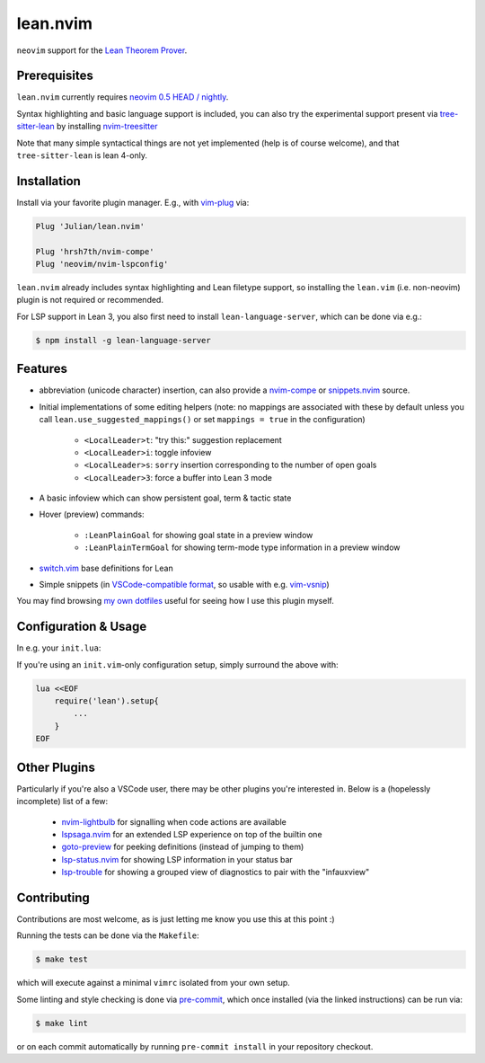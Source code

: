 =========
lean.nvim
=========

``neovim`` support for the `Lean Theorem Prover
<https://leanprover-community.github.io/>`_.

Prerequisites
-------------

``lean.nvim`` currently requires `neovim 0.5 HEAD / nightly
<https://github.com/neovim/neovim/releases/tag/nightly>`_.

Syntax highlighting and basic language support is included, you can also
try the experimental support present via `tree-sitter-lean
<https://github.com/Julian/tree-sitter-lean>`_ by installing
`nvim-treesitter <https://github.com/nvim-treesitter/nvim-treesitter>`_

Note that many simple syntactical things are not yet implemented
(help is of course welcome), and that ``tree-sitter-lean`` is lean
4-only.

Installation
------------

Install via your favorite plugin manager. E.g., with
`vim-plug <https://github.com/junegunn/vim-plug>`_ via:

.. code-block:: vim

    Plug 'Julian/lean.nvim'

    Plug 'hrsh7th/nvim-compe'
    Plug 'neovim/nvim-lspconfig'

``lean.nvim`` already includes syntax highlighting and Lean filetype
support, so installing the ``lean.vim`` (i.e. non-neovim) plugin is not
required or recommended.

For LSP support in Lean 3, you also first need to install
``lean-language-server``, which can be done via e.g.:

.. code-block:: sh

    $ npm install -g lean-language-server

Features
--------

* abbreviation (unicode character) insertion, can also provide a
  `nvim-compe <https://github.com/hrsh7th/nvim-compe>`_ or
  `snippets.nvim <https://github.com/norcalli/snippets.nvim>`_
  source.

* Initial implementations of some editing helpers (note: no
  mappings are associated with these by default unless you call
  ``lean.use_suggested_mappings()`` or set ``mappings = true`` in the
  configuration)

    * ``<LocalLeader>t``: "try this:" suggestion replacement

    * ``<LocalLeader>i``: toggle infoview

    * ``<LocalLeader>s``: ``sorry`` insertion corresponding to the number of open goals

    * ``<LocalLeader>3``: force a buffer into Lean 3 mode

* A basic infoview which can show persistent goal, term & tactic state

* Hover (preview) commands:

    * ``:LeanPlainGoal`` for showing goal state in a preview window

    * ``:LeanPlainTermGoal`` for showing term-mode type information
      in a preview window

* `switch.vim <https://github.com/AndrewRadev/switch.vim/>`_ base
  definitions for Lean

* Simple snippets (in `VSCode-compatible format
  <https://code.visualstudio.com/docs/editor/userdefinedsnippets#_snippet-syntax>`_,
  so usable with e.g. `vim-vsnip <https://github.com/hrsh7th/vim-vsnip>`_)

You may find browsing `my own dotfiles
<https://github.com/Julian/dotfiles/tree/main/.config/nvim>`_ useful for
seeing how I use this plugin myself.

Configuration & Usage
---------------------

In e.g. your ``init.lua``:

.. code-block:: lua
    local function on_attach(client, bufnr) {
        -- If you don't already have an existing LSP setup, you
        -- may want to reference the keybindings section of the
        -- aforementioned nvim-lspconfig documentation, which
        -- can be found at:
        -- https://github.com/neovim/nvim-lspconfig#keybindings-and-completion
        local function buf_set_keymap(...) vim.api.nvim_buf_set_keymap(bufnr, ...) end
        local function buf_set_option(...) vim.api.nvim_buf_set_option(bufnr, ...) end
        buf_set_keymap('n', 'gd', '<Cmd>lua vim.lsp.buf.definition()<CR>', {noremap = true})
        buf_set_keymap('n', 'K', '<Cmd>lua vim.lsp.buf.hover()<CR>', {noremap = true})
        buf_set_option('omnifunc', 'v:lua.vim.lsp.omnifunc')
    }

    require('lean').setup{
        -- Abbreviation support
        abbreviations = {
            -- Set one of the following to true to enable abbreviations
            builtin = false, -- built-in expander
            compe = false, -- nvim-compe source
            snippets = false, -- snippets.nvim source
            -- additional abbreviations:
            extra = {
                -- Add a \wknight abbreviation to insert ♘
                --
                -- Note that the backslash is implied, and that you of
                -- course may also use a snippet engine directly to do
                -- this if so desired.
                wknight = '♘',
            },
            -- change if you don't like the backslash
            -- (comma is a popular choice on French keyboards)
            leader = '\\',
        },
        -- Enable suggested mappings?
        --
        -- false by default, true to enable
        mappings = false,
        -- Enable the infauxview?
        infoview = {
            -- Clip the infoview to a maximum width
            max_width = 79,
        },

        -- Enable the Lean 3/Lean 4 language servers?
        --
        -- false to disable, otherwise should be a table of options to pass to
        --  `leanls`. See https://github.com/neovim/nvim-lspconfig/blob/master/CONFIG.md#leanls
        -- for details though lean-language-server actually doesn't support all
        -- the options mentioned there yet.

        -- Lean 3
        lsp3 = {
            on_attach = on_attach
            cmd = {"lean-language-server", "--stdio", '--', "-M", "4096"},
        },

        -- Lean 4
        lsp = {
            on_attach = on_attach
            cmd = {"lean", "--server"},
        }
    }

If you're using an ``init.vim``-only configuration setup, simply surround the
above with:

.. code-block:: vim

    lua <<EOF
        require('lean').setup{
            ...
        }
    EOF

Other Plugins
-------------

Particularly if you're also a VSCode user, there may be other plugins
you're interested in. Below is a (hopelessly incomplete) list of a few:

    * `nvim-lightbulb <https://github.com/kosayoda/nvim-lightbulb>`_ for
      signalling when code actions are available

    * `lspsaga.nvim <https://github.com/glepnir/lspsaga.nvim>`_ for an
      extended LSP experience on top of the builtin one

    * `goto-preview <https://github.com/rmagatti/goto-preview>`_ for
      peeking definitions (instead of jumping to them)

    * `lsp-status.nvim <https://github.com/nvim-lua/lsp-status.nvim>`_ for
      showing LSP information in your status bar

    * `lsp-trouble <https://github.com/folke/lsp-trouble.nvim>`_ for
      showing a grouped view of diagnostics to pair with the "infauxview"

Contributing
------------

Contributions are most welcome, as is just letting me know you use this at this
point :)

Running the tests can be done via the ``Makefile``:

.. code-block:: sh

    $ make test

which will execute against a minimal ``vimrc`` isolated from your own setup.

Some linting and style checking is done via `pre-commit
<https://pre-commit.com/#install>`_, which once installed (via the linked
instructions) can be run via:

.. code-block:: sh

    $ make lint

or on each commit automatically by running ``pre-commit install`` in your
repository checkout.
